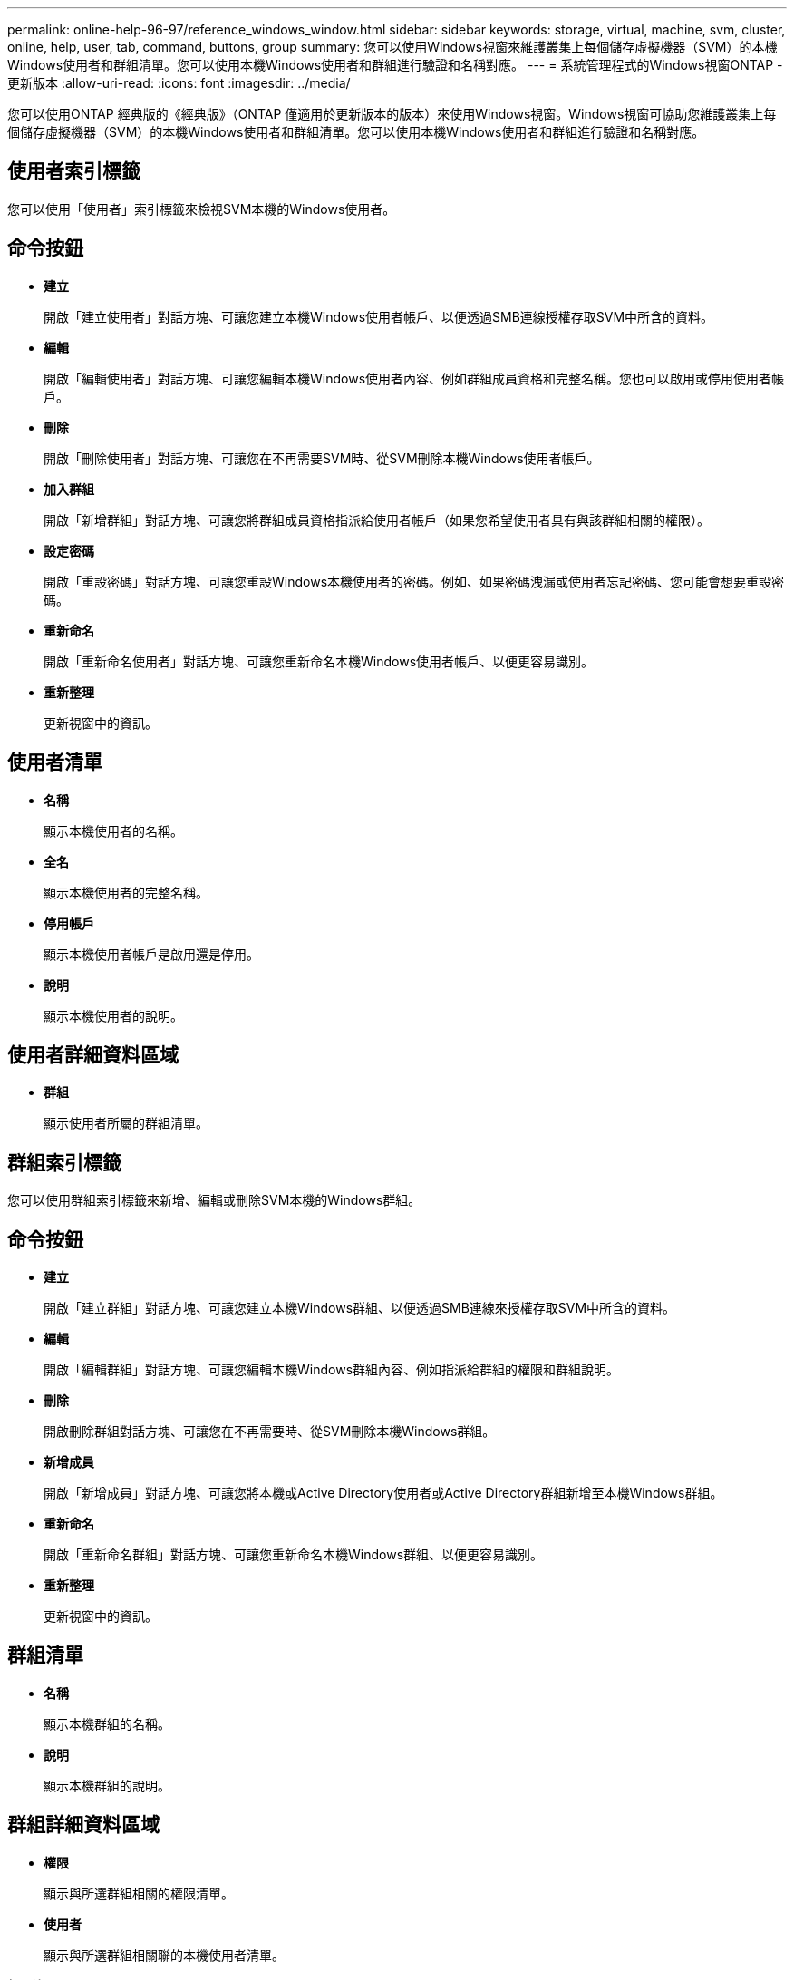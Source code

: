 ---
permalink: online-help-96-97/reference_windows_window.html 
sidebar: sidebar 
keywords: storage, virtual, machine, svm, cluster, online, help, user, tab, command, buttons, group 
summary: 您可以使用Windows視窗來維護叢集上每個儲存虛擬機器（SVM）的本機Windows使用者和群組清單。您可以使用本機Windows使用者和群組進行驗證和名稱對應。 
---
= 系統管理程式的Windows視窗ONTAP -更新版本
:allow-uri-read: 
:icons: font
:imagesdir: ../media/


[role="lead"]
您可以使用ONTAP 經典版的《經典版》（ONTAP 僅適用於更新版本的版本）來使用Windows視窗。Windows視窗可協助您維護叢集上每個儲存虛擬機器（SVM）的本機Windows使用者和群組清單。您可以使用本機Windows使用者和群組進行驗證和名稱對應。



== 使用者索引標籤

您可以使用「使用者」索引標籤來檢視SVM本機的Windows使用者。



== 命令按鈕

* *建立*
+
開啟「建立使用者」對話方塊、可讓您建立本機Windows使用者帳戶、以便透過SMB連線授權存取SVM中所含的資料。

* *編輯*
+
開啟「編輯使用者」對話方塊、可讓您編輯本機Windows使用者內容、例如群組成員資格和完整名稱。您也可以啟用或停用使用者帳戶。

* *刪除*
+
開啟「刪除使用者」對話方塊、可讓您在不再需要SVM時、從SVM刪除本機Windows使用者帳戶。

* *加入群組*
+
開啟「新增群組」對話方塊、可讓您將群組成員資格指派給使用者帳戶（如果您希望使用者具有與該群組相關的權限）。

* *設定密碼*
+
開啟「重設密碼」對話方塊、可讓您重設Windows本機使用者的密碼。例如、如果密碼洩漏或使用者忘記密碼、您可能會想要重設密碼。

* *重新命名*
+
開啟「重新命名使用者」對話方塊、可讓您重新命名本機Windows使用者帳戶、以便更容易識別。

* *重新整理*
+
更新視窗中的資訊。





== 使用者清單

* *名稱*
+
顯示本機使用者的名稱。

* *全名*
+
顯示本機使用者的完整名稱。

* *停用帳戶*
+
顯示本機使用者帳戶是啟用還是停用。

* *說明*
+
顯示本機使用者的說明。





== 使用者詳細資料區域

* *群組*
+
顯示使用者所屬的群組清單。





== 群組索引標籤

您可以使用群組索引標籤來新增、編輯或刪除SVM本機的Windows群組。



== 命令按鈕

* *建立*
+
開啟「建立群組」對話方塊、可讓您建立本機Windows群組、以便透過SMB連線來授權存取SVM中所含的資料。

* *編輯*
+
開啟「編輯群組」對話方塊、可讓您編輯本機Windows群組內容、例如指派給群組的權限和群組說明。

* *刪除*
+
開啟刪除群組對話方塊、可讓您在不再需要時、從SVM刪除本機Windows群組。

* *新增成員*
+
開啟「新增成員」對話方塊、可讓您將本機或Active Directory使用者或Active Directory群組新增至本機Windows群組。

* *重新命名*
+
開啟「重新命名群組」對話方塊、可讓您重新命名本機Windows群組、以便更容易識別。

* *重新整理*
+
更新視窗中的資訊。





== 群組清單

* *名稱*
+
顯示本機群組的名稱。

* *說明*
+
顯示本機群組的說明。





== 群組詳細資料區域

* *權限*
+
顯示與所選群組相關的權限清單。

* *使用者*
+
顯示與所選群組相關聯的本機使用者清單。



*相關資訊*

xref:task_creating_local_user_group.adoc[建立本機Windows群組]

xref:task_editing_local_windows_group_properties.adoc[編輯本機Windows群組內容]

xref:task_adding_user_accounts_to_windows_local_group.adoc[新增使用者帳戶至Windows本機群組]

xref:task_renaming_local_windows_group.adoc[重新命名本機Windows群組]

xref:task_deleting_local_windows_group.adoc[刪除本機Windows群組]

xref:task_creating_local_windows_user_accounts.adoc[建立本機Windows使用者帳戶]

xref:task_editing_local_windows_user_properties.adoc[編輯本機Windows使用者內容]

xref:task_assigning_group_memberships_to_user_account.adoc[指派群組成員資格給使用者帳戶]

xref:task_renaming_local_windows_user.adoc[重新命名本機Windows使用者]

xref:task_changing_password_for_windows_local_users.adoc[重設Windows本機使用者的密碼]

xref:task_deleting_local_windows_user_account.adoc[刪除本機Windows使用者帳戶]
